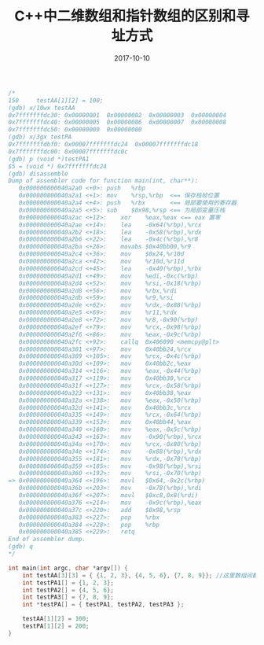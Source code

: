 #+TITLE: C++中二维数组和指针数组的区别和寻址方式
#+DATE: 2017-10-10
#+LAYOUT: post
#+TAGS: cpp C++ C++11
#+CATEGORIES: C++

#+BEGIN_SRC cpp
/*
150	    testAA[1][2] = 100;
(gdb) x/10wx testAA
0x7fffffffdc30:	0x00000001	0x00000002	0x00000003	0x00000004
0x7fffffffdc40:	0x00000005	0x00000006	0x00000007	0x00000008
0x7fffffffdc50:	0x00000009	0x00000000
(gdb) x/3gx testPA
0x7fffffffdbf0:	0x00007fffffffdc24	0x00007fffffffdc18
0x7fffffffdc00:	0x00007fffffffdc0c
(gdb) p (void *)testPA1
$5 = (void *) 0x7fffffffdc24
(gdb) disassemble
Dump of assembler code for function main(int, char**):
   0x000000000040a2a0 <+0>:	push   %rbp
   0x000000000040a2a1 <+1>:	mov    %rsp,%rbp  <== 保存栈帧位置
   0x000000000040a2a4 <+4>:	push   %rbx       <== 局部要使用的寄存器
   0x000000000040a2a5 <+5>:	sub    $0x98,%rsp <== 为局部变量压栈
   0x000000000040a2ac <+12>:	xor    %eax,%eax <== eax 置零
   0x000000000040a2ae <+14>:	lea    -0x64(%rbp),%rcx
   0x000000000040a2b2 <+18>:	lea    -0x58(%rbp),%rdx
   0x000000000040a2b6 <+22>:	lea    -0x4c(%rbp),%r8
   0x000000000040a2ba <+26>:	movabs $0x40bb00,%r9
   0x000000000040a2c4 <+36>:	mov    $0x24,%r10d
   0x000000000040a2ca <+42>:	mov    %r10d,%r11d
   0x000000000040a2cd <+45>:	lea    -0x40(%rbp),%rbx
   0x000000000040a2d1 <+49>:	mov    %edi,-0xc(%rbp)
   0x000000000040a2d4 <+52>:	mov    %rsi,-0x18(%rbp)
   0x000000000040a2d8 <+56>:	mov    %rbx,%rdi
   0x000000000040a2db <+59>:	mov    %r9,%rsi
   0x000000000040a2de <+62>:	mov    %rdx,-0x88(%rbp)
   0x000000000040a2e5 <+69>:	mov    %r11,%rdx
   0x000000000040a2e8 <+72>:	mov    %r8,-0x90(%rbp)
   0x000000000040a2ef <+79>:	mov    %rcx,-0x98(%rbp)
   0x000000000040a2f6 <+86>:	mov    %eax,-0x9c(%rbp)
   0x000000000040a2fc <+92>:	callq  0x406090 <memcpy@plt>
   0x000000000040a301 <+97>:	mov    0x40bb24,%rcx
   0x000000000040a309 <+105>:	mov    %rcx,-0x4c(%rbp)
   0x000000000040a30d <+109>:	mov    0x40bb2c,%eax
   0x000000000040a314 <+116>:	mov    %eax,-0x44(%rbp)
   0x000000000040a317 <+119>:	mov    0x40bb30,%rcx
   0x000000000040a31f <+127>:	mov    %rcx,-0x58(%rbp)
   0x000000000040a323 <+131>:	mov    0x40bb38,%eax
   0x000000000040a32a <+138>:	mov    %eax,-0x50(%rbp)
   0x000000000040a32d <+141>:	mov    0x40bb3c,%rcx
   0x000000000040a335 <+149>:	mov    %rcx,-0x64(%rbp)
   0x000000000040a339 <+153>:	mov    0x40bb44,%eax
   0x000000000040a340 <+160>:	mov    %eax,-0x5c(%rbp)
   0x000000000040a343 <+163>:	mov    -0x90(%rbp),%rcx
   0x000000000040a34a <+170>:	mov    %rcx,-0x80(%rbp)
   0x000000000040a34e <+174>:	mov    -0x88(%rbp),%rdx
   0x000000000040a355 <+181>:	mov    %rdx,-0x78(%rbp)
   0x000000000040a359 <+185>:	mov    -0x98(%rbp),%rsi
   0x000000000040a360 <+192>:	mov    %rsi,-0x70(%rbp)
=> 0x000000000040a364 <+196>:	movl   $0x64,-0x2c(%rbp)
   0x000000000040a36b <+203>:	mov    -0x78(%rbp),%rdi
   0x000000000040a36f <+207>:	movl   $0xc8,0x8(%rdi)
   0x000000000040a376 <+214>:	mov    -0x9c(%rbp),%eax
   0x000000000040a37c <+220>:	add    $0x98,%rsp
   0x000000000040a383 <+227>:	pop    %rbx
   0x000000000040a384 <+228>:	pop    %rbp
   0x000000000040a385 <+229>:	retq   
End of assembler dump.
(gdb) q
*/

int main(int argc, char *argv[]) {
    int testAA[3][3] = { {1, 2, 3}, {4, 5, 6}, {7, 8, 9}}; //这里数组间都插入了4个字节的缝隙，对齐到了16字节，不知道具体原因
    int testPA1[] = {1, 2, 3};
    int testPA2[] = {4, 5, 6};
    int testPA3[] = {7, 8, 9};
    int *testPA[] = { testPA1, testPA2, testPA3 };

    testAA[1][2] = 100;
    testPA[1][2] = 200;
}
#+END_SRC
